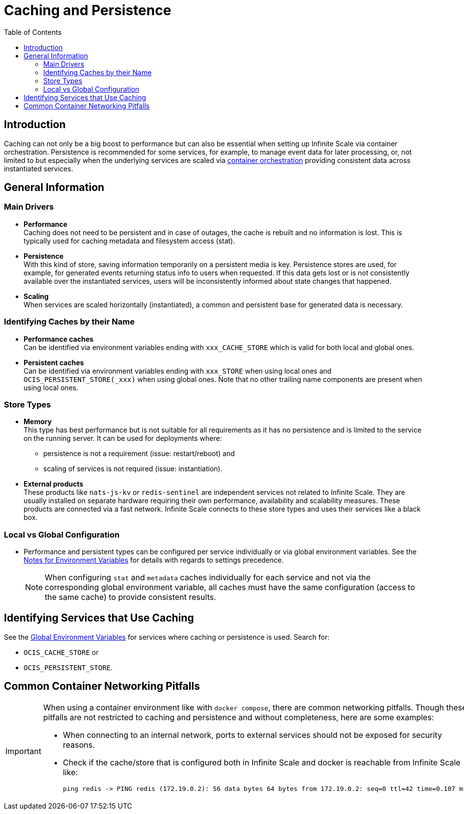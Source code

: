 = Caching and Persistence
:toc: right
:description: Caching can not only be a big boost to performance but can also be essential when setting up Infinite Scale via container orchestration.

== Introduction

{description} Persistence is recommended for some services, for example, to manage event data for later processing, or, not limited to but especially when the underlying services are scaled via xref:deployment/container/orchestration/orchestration.adoc[container orchestration] providing consistent data across instantiated services.

== General Information

=== Main Drivers

* *Performance* +
Caching does not need to be persistent and in case of outages, the cache is rebuilt and no information is lost. This is typically used for caching metadata and filesystem access (stat).
* *Persistence* +
With this kind of store, saving information temporarily on a persistent media is key. Persistence stores are used, for example, for generated events returning status info to users when requested. If this data gets lost or is not consistently available over the instantiated services, users will be inconsistently informed about state changes that happened.
* *Scaling* +
When services are scaled horizontally (instantiated), a common and persistent base for generated data is necessary.

=== Identifying Caches by their Name

* *Performance caches* +
Can be identified via environment variables ending with `xxx_CACHE_STORE` which is valid for both local and global ones.
* *Persistent caches* +
Can be identified via environment variables ending with `xxx_STORE` when using local ones and `OCIS_PERSISTENT_STORE(_xxx)` when using global ones. Note that no other trailing name components are present when using local ones.

=== Store Types

* *Memory* +
This type has best performance but is not suitable for all requirements as it has no persistence and is limited to the service on the running server. It can be used for deployments where:
** persistence is not a requirement (issue: restart/reboot) and
** scaling of services is not required (issue: instantiation).

* *External products* +
These products like `nats-js-kv` or `redis-sentinel` are independent services not related to Infinite Scale. They are usually installed on separate hardware requiring their own performance, availability and scalability measures. These products are connected via a fast network. Infinite Scale connects to these store types and uses their services like a black box.

=== Local vs Global Configuration

* Performance and persistent types can be configured per service individually or via global environment variables. See the xref:deployment/services/env-var-note.adoc[Notes for Environment Variables] for details with regards to settings precedence.
+
NOTE: When configuring `stat` and `metadata` caches individually for each service and not via the corresponding global environment variable, all caches must have the same configuration (access to the same cache) to provide consistent results.

== Identifying Services that Use Caching

See the xref:deployment/services/env-vars-special-scope.adoc#global-environment-variables[Global Environment Variables] for services where caching or persistence is used. Search for:

* `OCIS_CACHE_STORE` or
* `OCIS_PERSISTENT_STORE`.

== Common Container Networking Pitfalls

[IMPORTANT]
====
When using a container environment like with `docker compose`, there are common networking pitfalls. Though these pitfalls are not restricted to caching and persistence and without completeness, here are some examples:

- When connecting to an internal network, ports to external services should not be exposed for security reasons.
- Check if the cache/store that is configured both in Infinite Scale and docker is reachable from Infinite Scale like:
+
[source,bash]
----
ping redis -> PING redis (172.19.0.2): 56 data bytes 64 bytes from 172.19.0.2: seq=0 ttl=42 time=0.107 ms
----
====
